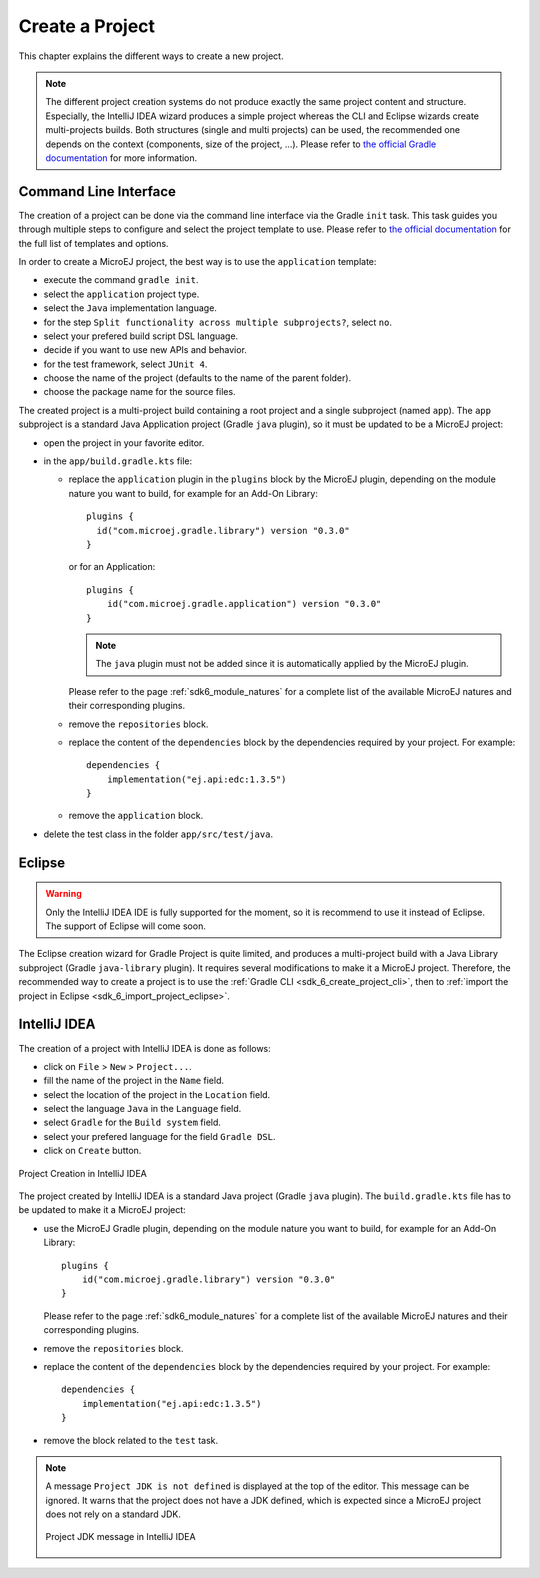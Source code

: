 .. _sdk_6_create_project:

Create a Project
================

This chapter explains the different ways to create a new project.

.. note::
  The different project creation systems do not produce exactly the same project content and structure.
  Especially, the IntelliJ IDEA wizard produces a simple project whereas the CLI and Eclipse wizards create multi-projects builds.
  Both structures (single and multi projects) can be used, the recommended one depends on the context (components, size of the project, ...).
  Please refer to `the official Gradle documentation <https://docs.gradle.org/current/userguide/multi_project_builds.html>`__ for more information.

.. _sdk_6_create_project_cli:

Command Line Interface
----------------------

The creation of a project can be done via the command line interface via the Gradle ``init`` task.
This task guides you through multiple steps to configure and select the project template to use.
Please refer to `the official documentation <https://docs.gradle.org/current/userguide/build_init_plugin.html>`__ for the full list of templates and options.

In order to create a MicroEJ project, the best way is to use the ``application`` template:

- execute the command ``gradle init``.
- select the ``application`` project type.
- select the ``Java`` implementation language.
- for the step ``Split functionality across multiple subprojects?``, select ``no``.
- select your prefered build script DSL language.
- decide if you want to use new APIs and behavior.
- for the test framework, select ``JUnit 4``.
- choose the name of the project (defaults to the name of the parent folder).
- choose the package name for the source files.

The created project is a multi-project build containing a root project and a single subproject (named ``app``).
The ``app`` subproject is a standard Java Application project (Gradle ``java`` plugin),
so it must be updated to be a MicroEJ project:

- open the project in your favorite editor.
- in the ``app/build.gradle.kts`` file:

  - replace the ``application`` plugin in the ``plugins`` block by the MicroEJ plugin, 
    depending on the module nature you want to build, for example for an Add-On Library::

      plugins {
        id("com.microej.gradle.library") version "0.3.0"
      }

    or for an Application::

      plugins {
          id("com.microej.gradle.application") version "0.3.0"
      }

    .. note::
      The ``java`` plugin must not be added since it is automatically applied by the MicroEJ plugin.

    Please refer to the page :ref:`sdk6_module_natures` for a complete list of the available MicroEJ natures and their corresponding plugins.

  - remove the ``repositories`` block.
  - replace the content of the ``dependencies`` block by the dependencies required by your project. For example::

      dependencies {
          implementation("ej.api:edc:1.3.5")
      }

  - remove the ``application`` block.

- delete the test class in the folder ``app/src/test/java``.

Eclipse
-------

.. warning::
   Only the IntelliJ IDEA IDE is fully supported for the moment, so it is recommend to use it instead of Eclipse.
   The support of Eclipse will come soon. 

..
  The creation of a project with Eclipse is done as follows:

  - click on ``File`` > ``New`` > ``Project...``.
  - select the project type ``Gradle > Gradle Project`` and click on the ``Next`` button.

  .. figure:: images/eclipse-create-gradle-project-01.png
    :alt: Project Type Selection in Eclipse
    :align: center
    :scale: 70%

    Project Type Selection in Eclipse

  - fill the name of the project in the ``Name`` field and click on the ``Next`` button.

  .. figure:: images/eclipse-create-gradle-project-02.png
    :alt: Project root folder in Eclipse
    :align: center
    :scale: 70%

    Project root folder in Eclipse

  - in the ``Options`` screen, leave the default values and click on the ``Next`` button.
  - click on the ``Next`` button and finally on the ``Finish`` button.

    

  The project created by Eclipse is a multi-project build containing a root project and a single subproject (named ``lib``).
  The ``lib`` subproject is a standard Java Library project (Gradle ``java-library`` plugin).
  The ``build.gradle.kts`` file of the ``lib`` subproject has to be updated to make it a MicroEJ project:

  ...

  **OR**

The Eclipse creation wizard for Gradle Project is quite limited, 
and produces a multi-project build with a Java Library subproject (Gradle ``java-library`` plugin).
It requires several modifications to make it a MicroEJ project.
Therefore, the recommended way to create a project is to use the :ref:`Gradle CLI <sdk_6_create_project_cli>`,
then to :ref:`import the project in Eclipse <sdk_6_import_project_eclipse>`.


IntelliJ IDEA
-------------

The creation of a project with IntelliJ IDEA is done as follows:

- click on ``File`` > ``New`` > ``Project...``.
- fill the name of the project in the ``Name`` field.
- select the location of the project in the ``Location`` field.
- select the language ``Java`` in the ``Language`` field.
- select ``Gradle`` for the ``Build system`` field.
- select your prefered language for the field ``Gradle DSL``.
- click on ``Create`` button.

.. figure:: images/intellij-create-gradle-project.png
   :alt: Project Creation in IntelliJ IDEA
   :align: center
   :scale: 70%

   Project Creation in IntelliJ IDEA

The project created by IntelliJ IDEA is a standard Java project (Gradle ``java`` plugin).
The ``build.gradle.kts`` file has to be updated to make it a MicroEJ project:

- use the MicroEJ Gradle plugin, depending on the module nature you want to build, for example for an Add-On Library::

    plugins {
        id("com.microej.gradle.library") version "0.3.0"
    }

  Please refer to the page :ref:`sdk6_module_natures` for a complete list of the available MicroEJ natures and their corresponding plugins.

- remove the ``repositories`` block.
- replace the content of the ``dependencies`` block by the dependencies required by your project. For example::

    dependencies {
        implementation("ej.api:edc:1.3.5")
    }

- remove the block related to the ``test`` task.

.. note::
   A message ``Project JDK is not defined`` is displayed at the top of the editor.
   This message can be ignored.
   It warns that the project does not have a JDK defined, which is expected since a MicroEJ project does not rely on a standard JDK.

   .. figure:: images/intellij-project-sdk-message.png
      :alt: Project JDK message in IntelliJ IDEA
      :align: center
      :scale: 70%

      Project JDK message in IntelliJ IDEA

..
   | Copyright 2022, MicroEJ Corp. Content in this space is free 
   for read and redistribute. Except if otherwise stated, modification 
   is subject to MicroEJ Corp prior approval.
   | MicroEJ is a trademark of MicroEJ Corp. All other trademarks and 
   copyrights are the property of their respective owners.
